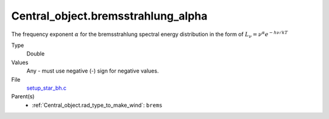 Central_object.bremsstrahlung_alpha
===================================

The frequency exponent :math:`\alpha` for the bremsstrahlung spectral energy distribution in the form of
:math:`L_\nu=\nu^{\alpha}e^{-h\nu/kT}`

Type
  Double

Values
  Any - must use negative (-) sign for negative values.

File
  `setup_star_bh.c <https://github.com/agnwinds/python/blob/master/source/setup_star_bh.c>`_


Parent(s)
  * :ref:`Central_object.rad_type_to_make_wind`: ``brems``


